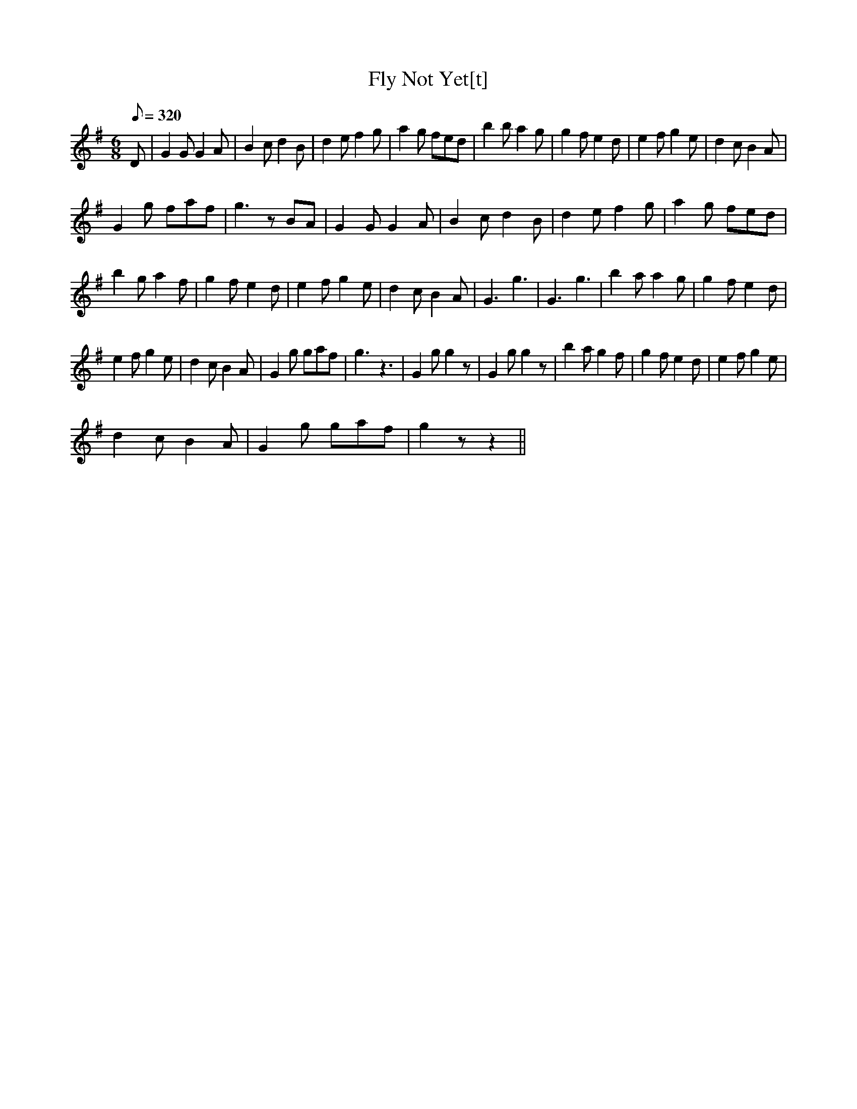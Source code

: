 X:218
T: Fly Not Yet[t]
N: O'Farrell's Pocket Companion v.3 (Sky ed. p.108)
N: "Irish"
M: 6/8
L: 1/8
R: jig
Q: 320
K: G
D| G2G G2A| B2c d2B| d2e f2g| a2g fed| b2b a2g| g2f e2d| e2f g2e| d2c B2A|
G2g faf| g3 z BA|  G2G G2A| B2c d2B| d2e f2g| a2g fed|
b2g a2f| g2f e2d| e2f g2e| d2c B2A| G3 g3| G3 g3| b2a a2g| g2f e2d|
e2f g2e| d2c B2A| G2g gaf| g3 z3| G2g g2z| G2g g2z| b2a g2f| g2f e2d| e2f g2e|
d2c B2A| G2g gaf| g2z z2 ||
